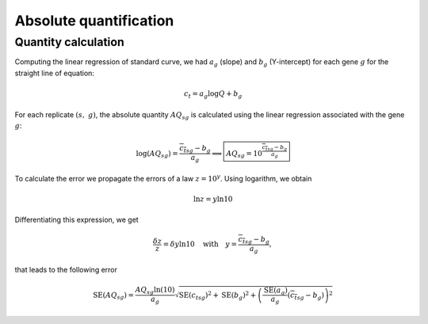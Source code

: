 Absolute quantification
***********************

Quantity calculation
====================

Computing the linear regression of standard curve, we had :math:`a_g` (slope) and :math:`b_g` (Y-intercept) for each gene :math:`g` for the straight line of equation: 

.. math::
   c_t=a_{g}\log Q + b_g

For each replicate :math:`(s,\ g)`, the absolute quantity :math:`AQ_{sg}` is calculated using the linear regression associated with the gene :math:`g`:

.. math::
   \log(AQ_{sg}) = \dfrac{{\overline{c_t}}_{sg} - b_g}{a_g} \Longrightarrow
   \boxed{AQ_{sg} = 10^{\frac{{\overline{c_t}}_{sg} - b_g}{a_g}}}

To calculate the error we propagate the errors of a law :math:`z=10^y`. 
Using logarithm, we obtain

.. math::
   \ln z = y\ln 10

Differentiating this expression, we get

.. math::
   \dfrac{\delta z}{z} = \delta y \ln 10 \quad\text{with}\quad y = \dfrac{{\overline{c_t}}_{sg}- b_g}{a_g},

that leads to the following error 

.. math::
   \text{SE}(AQ_{sg}) = \dfrac{AQ_{sg}\ln(10)}{a_g}\sqrt{{\text{SE}({c_t}_{sg})}^2 + \text{SE}(b_g)^2 +
   \left(\dfrac{\text{SE}(a_g)}{a_g}({\overline{c_t}}_{sg}-b_g)\right)^2}
                       
